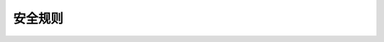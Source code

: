 .. i18n: ==============
.. i18n: Security Rules
.. i18n: ==============
..

==============
安全规则
==============
